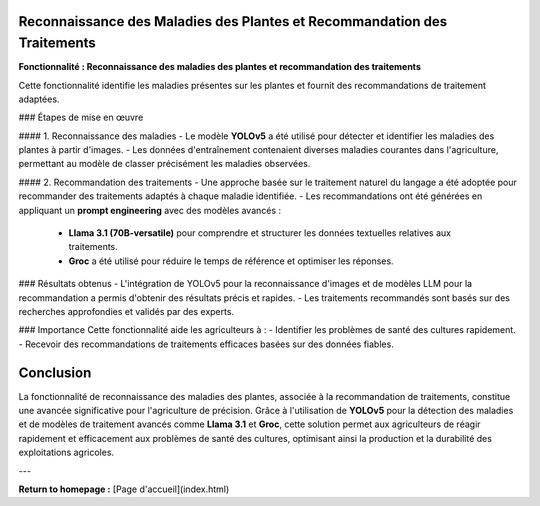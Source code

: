 Reconnaissance des Maladies des Plantes et Recommandation des Traitements
=========================================================================

**Fonctionnalité : Reconnaissance des maladies des plantes et recommandation des traitements**

Cette fonctionnalité identifie les maladies présentes sur les plantes et fournit des recommandations de traitement adaptées.  

### Étapes de mise en œuvre

#### 1. Reconnaissance des maladies
- Le modèle **YOLOv5** a été utilisé pour détecter et identifier les maladies des plantes à partir d'images.
- Les données d'entraînement contenaient diverses maladies courantes dans l'agriculture, permettant au modèle de classer précisément les maladies observées.

#### 2. Recommandation des traitements
- Une approche basée sur le traitement naturel du langage a été adoptée pour recommander des traitements adaptés à chaque maladie identifiée.
- Les recommandations ont été générées en appliquant un **prompt engineering** avec des modèles avancés :
  - **Llama 3.1 (70B-versatile)** pour comprendre et structurer les données textuelles relatives aux traitements.
  - **Groc** a été utilisé pour réduire le temps de référence et optimiser les réponses.

### Résultats obtenus
- L'intégration de YOLOv5 pour la reconnaissance d'images et de modèles LLM pour la recommandation a permis d'obtenir des résultats précis et rapides.
- Les traitements recommandés sont basés sur des recherches approfondies et validés par des experts.

### Importance
Cette fonctionnalité aide les agriculteurs à :
- Identifier les problèmes de santé des cultures rapidement.
- Recevoir des recommandations de traitements efficaces basées sur des données fiables.

Conclusion
==========

La fonctionnalité de reconnaissance des maladies des plantes, associée à la recommandation de traitements, constitue une avancée significative pour l'agriculture de précision. Grâce à l'utilisation de **YOLOv5** pour la détection des maladies et de modèles de traitement avancés comme **Llama 3.1** et **Groc**, cette solution permet aux agriculteurs de réagir rapidement et efficacement aux problèmes de santé des cultures, optimisant ainsi la production et la durabilité des exploitations agricoles.

---

**Return to homepage :** [Page d'accueil](index.html)  


